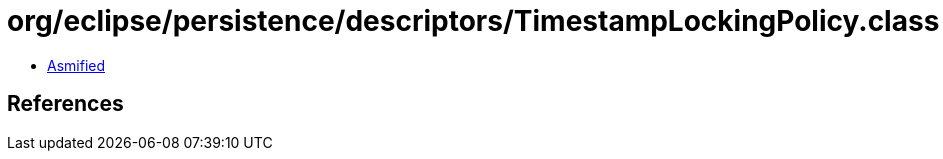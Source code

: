 = org/eclipse/persistence/descriptors/TimestampLockingPolicy.class

 - link:TimestampLockingPolicy-asmified.java[Asmified]

== References

